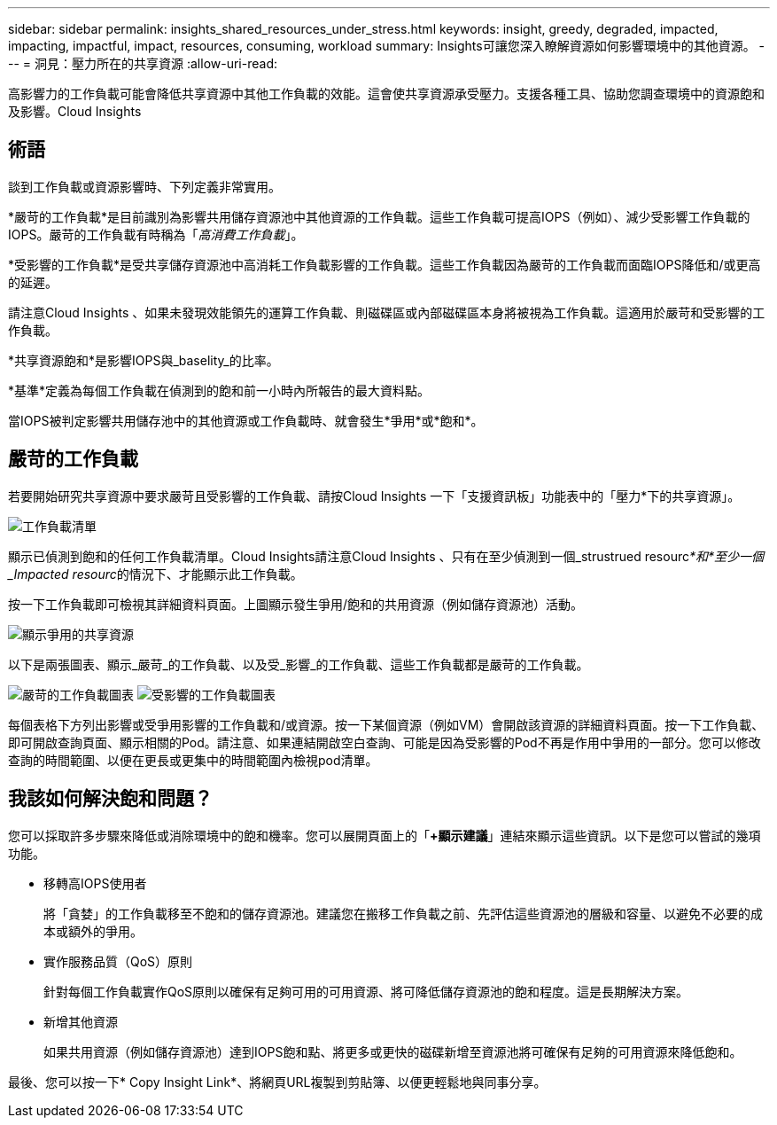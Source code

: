 ---
sidebar: sidebar 
permalink: insights_shared_resources_under_stress.html 
keywords: insight, greedy, degraded, impacted, impacting, impactful, impact, resources, consuming, workload 
summary: Insights可讓您深入瞭解資源如何影響環境中的其他資源。 
---
= 洞見：壓力所在的共享資源
:allow-uri-read: 


[role="lead"]
高影響力的工作負載可能會降低共享資源中其他工作負載的效能。這會使共享資源承受壓力。支援各種工具、協助您調查環境中的資源飽和及影響。Cloud Insights



== 術語

談到工作負載或資源影響時、下列定義非常實用。

*嚴苛的工作負載*是目前識別為影響共用儲存資源池中其他資源的工作負載。這些工作負載可提高IOPS（例如）、減少受影響工作負載的IOPS。嚴苛的工作負載有時稱為「_高消費工作負載_」。

*受影響的工作負載*是受共享儲存資源池中高消耗工作負載影響的工作負載。這些工作負載因為嚴苛的工作負載而面臨IOPS降低和/或更高的延遲。

請注意Cloud Insights 、如果未發現效能領先的運算工作負載、則磁碟區或內部磁碟區本身將被視為工作負載。這適用於嚴苛和受影響的工作負載。

*共享資源飽和*是影響IOPS與_baselity_的比率。

*基準*定義為每個工作負載在偵測到的飽和前一小時內所報告的最大資料點。

當IOPS被判定影響共用儲存池中的其他資源或工作負載時、就會發生*爭用*或*飽和*。



== 嚴苛的工作負載

若要開始研究共享資源中要求嚴苛且受影響的工作負載、請按Cloud Insights 一下「支援資訊板」功能表中的「壓力*下的共享資源」。

image:Shared_resources_Under_Stress_menu.png["工作負載清單"]

顯示已偵測到飽和的任何工作負載清單。Cloud Insights請注意Cloud Insights 、只有在至少偵測到一個_strustrued resourc__*和*至少一個_Impacted resourc__的情況下、才能顯示此工作負載。

按一下工作負載即可檢視其詳細資料頁面。上圖顯示發生爭用/飽和的共用資源（例如儲存資源池）活動。

image:Shared_resources_Under_Stress_SharedResource.png["顯示爭用的共享資源"]

以下是兩張圖表、顯示_嚴苛_的工作負載、以及受_影響_的工作負載、這些工作負載都是嚴苛的工作負載。

image:Insights_Demanding_Workload_Chart.png["嚴苛的工作負載圖表"]
image:Insights_Impacted_Workload_Chart.png["受影響的工作負載圖表"]

每個表格下方列出影響或受爭用影響的工作負載和/或資源。按一下某個資源（例如VM）會開啟該資源的詳細資料頁面。按一下工作負載、即可開啟查詢頁面、顯示相關的Pod。請注意、如果連結開啟空白查詢、可能是因為受影響的Pod不再是作用中爭用的一部分。您可以修改查詢的時間範圍、以便在更長或更集中的時間範圍內檢視pod清單。



== 我該如何解決飽和問題？

您可以採取許多步驟來降低或消除環境中的飽和機率。您可以展開頁面上的「*+顯示建議*」連結來顯示這些資訊。以下是您可以嘗試的幾項功能。

* 移轉高IOPS使用者
+
將「貪婪」的工作負載移至不飽和的儲存資源池。建議您在搬移工作負載之前、先評估這些資源池的層級和容量、以避免不必要的成本或額外的爭用。

* 實作服務品質（QoS）原則
+
針對每個工作負載實作QoS原則以確保有足夠可用的可用資源、將可降低儲存資源池的飽和程度。這是長期解決方案。

* 新增其他資源
+
如果共用資源（例如儲存資源池）達到IOPS飽和點、將更多或更快的磁碟新增至資源池將可確保有足夠的可用資源來降低飽和。



最後、您可以按一下* Copy Insight Link*、將網頁URL複製到剪貼簿、以便更輕鬆地與同事分享。
